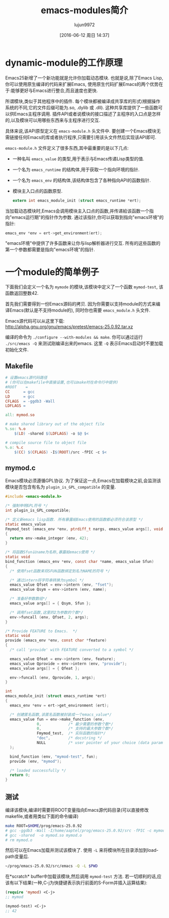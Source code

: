 #+TITLE: emacs-modules简介
#+AUTHOR: lujun9972
#+CATEGORY: elisp-common
#+DATE: [2016-06-12 周日 14:37]
#+OPTIONS: ^:{}

* dynamic-module的工作原理
Emacs25新增了一个新功能就是允许你加载动态模块. 也就是说,除了Emacs Lisp,你可以使用原生编译的代码来扩展Emacs, 使用原生代码扩展Emacs的两个优势在于:能够更好与Emacs进行整合,而且速度也更快.

所谓模块,类似于其他程序中的插件. 每个模块都被编译成共享库的形式(根据操作系统的不同,它的文件后缀可能为.so, .dylib 或 .dll). 这种共享库提供了一些函数可以供Emacs主程序调用. 插件API或者说模块的接口描述了主程序的入口点是怎样的,以及模块可以用哪些东西来与主程序进行交互.

具体来说,该API原型定义在 =emacs-module.h= 头文件中. 要创建一个Emacs模块无需链接任何Emacs的库或者执行程序,只需要引用该头文件然后实现该API即可.

=emacs-module.h= 文件定义了很多东西,其中最重要的是以下几点:

+ 一种名叫 =emacs_value= 的类型,用于表示与Emacs传递Lisp类型的值.
+ 一个名为 =emacs_runtime= 的结构体,用于获取一个指向环境的指针.
+ 一个名为 =emacs_env= 的结构体,该结构体包含了各种指向API的函数指针.
+ 模块主入口点的函数原型.
  #+BEGIN_SRC c
    extern int emacs_module_init (struct emacs_runtime *ert);
  #+END_SRC
  
当加载动态模块时,Emacs会调用模块主入口点的函数,并传递給该函数一个指向"emacs运行期"的指针作为参数. 
通过该指针,你可以获取到指向"emacs环境"的指针: 
#+BEGIN_SRC c
  emacs_env *env = ert->get_environment(ert);
#+END_SRC

"emacs环境"中提供了许多函数来让你与lisp解析器进行交互. 所有的这些函数的第一个参数都需要是指向"emacs环境"的指针.

* 一个module的简单例子
下面我们会定义一个名为 =mymode= 的模块,该模块中定义了一个函数 =mymod-test=, 该函数返回整数42.

首先我们需要得到一份Emacs源码的拷贝. 因为你需要以支持module的方式来编译Emacs(默认是不支持module的), 同时你也需要 =emacs_module.h= 头文件.

Emacs源代码可以从这里下载: http://alpha.gnu.org/gnu/emacs/pretest/emacs-25.0.92.tar.xz

编译的命令为 =./configure --with-modules && make=. 你可以通过运行 =./src/emacs -Q= 来测试刚编译出来的emacs. 这里 =-Q= 表示Emacs启动时不要加载初始化文件. 

** Makefile
#+BEGIN_SRC makefile
  # 设置emacs源代码路径
  # (你可以在makefile中直接设置,也可以make时在命令行中提供)
  #ROOT    =
  CC      = gcc
  LD      = gcc
  CFLAGS  = -ggdb3 -Wall
  LDFLAGS =

  all: mymod.so

  # make shared library out of the object file
  %.so: %.o
      $(LD) -shared $(LDFLAGS) -o $@ $<

  # compile source file to object file
  %.o: %.c
      $(CC) $(CFLAGS) -I$(ROOT)/src -fPIC -c $<
#+END_SRC

** mymod.c
Emacs模块必须遵循GPL协议. 为了保证这一点,Emacs在加载模块之前,会监测该模块是否包含有名为 =plugin_is_GPL_compatible= 的变量.
#+BEGIN_SRC c
  #include <emacs-module.h>

  /* 强制申明GPL符号 */
  int plugin_is_GPL_compatible;

  /* 定义新emacs lisp函数. 所有暴露給Emacs使用的函数都必须符合该原型 */
  static emacs_value
  Fmymod_test (emacs_env *env, ptrdiff_t nargs, emacs_value args[], void *data)
  {
    return env->make_integer (env, 42);
  }

  /* 将函数Sfun以name为名称,暴露給emacs使用 */
  static void
  bind_function (emacs_env *env, const char *name, emacs_value Sfun)
  {
    /* 使用fset函数来将SFUN函数绑定到名为NAME的符号 */

    /* 通过intern将字符串转换为symbol */
    emacs_value Qfset = env->intern (env, "fset");
    emacs_value Qsym = env->intern (env, name);

    /* 准备好参数数组*/
    emacs_value args[] = { Qsym, Sfun };

    /* 调用fset函数,这里的2为参数的个数*/
    env->funcall (env, Qfset, 2, args);
  }

  /* Provide FEATURE to Emacs.  */
  static void
  provide (emacs_env *env, const char *feature)
  {
    /* call 'provide' with FEATURE converted to a symbol */

    emacs_value Qfeat = env->intern (env, feature);
    emacs_value Qprovide = env->intern (env, "provide");
    emacs_value args[] = { Qfeat };

    env->funcall (env, Qprovide, 1, args);
  }

  int
  emacs_module_init (struct emacs_runtime *ert)
  {
    emacs_env *env = ert->get_environment (ert);

    /* 创建匿名函数,该匿名函数被封装成一个emacs_value*/
    emacs_value fun = env->make_function (env,
                0,            /* 最少需要的参数个数*/
                0,            /* 支持的最大参数个数*/
                Fmymod_test,  /* 实际函数的指针*/
                "doc",        /* docstring */
                NULL          /* user pointer of your choice (data param in Fmymod_test) */
    );

    bind_function (env, "mymod-test", fun);
    provide (env, "mymod");

    /* loaded successfully */
    return 0;
  }
#+END_SRC

** 测试
编译该模块,编译时需要将ROOT变量指向Emacs源代码目录(可以直接修改makefile,或者用类似下面的命令编译)
#+BEGIN_SRC sh
  make ROOT=$HOME/prog/emacs-25.0.92
  # gcc -ggdb3 -Wall -I/home/aaptel/prog/emacs-25.0.92/src -fPIC -c mymod.c
  # gcc -shared  -o mymod.so mymod.o
  # rm mymod.o
#+END_SRC

然后可以在Emacs加载并测试该模块了. 使用 =-L= 来将模块所在目录添加到load-path变量后.
#+BEGIN_SRC sh
  ~/prog/emacs-25.0.92/src/emacs -Q -L $PWD
#+END_SRC

在*scratch* buffer中加载该模块,然后调用 =mymod-test= 方法. 若一切顺利的话,应该有以下结果(一种,C-j为快捷键表示执行前面的S-Form并插入运算结果):

#+BEGIN_SRC emacs-lisp
  (require 'mymod) <C-j>
  ;; mymod

  (mymod-test) <C-j>
  ;; 42
#+END_SRC
